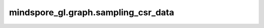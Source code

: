 mindspore_gl.graph.sampling_csr_data
============================================

.. py:function:: mindspore_gl.graph.sampling_csr_data(src_idx, dst_idx, n_nodes, n_edges, seeds_idx=None, node_feat=None, rerank=False)

    将COO类型的采样图转为CSR类型。

    参数：
        - **src_idx** (Union[Tensor, numpy.ndarray]) - shape为 :math:`(N\_EDGES)` 的int类型Tensor，表示COO边矩阵的源节点索引。
        - **dst_idx** (Union[Tensor, numpy.ndarray]) - shape为 :math:`(N\_EDGES)` 的int类型Tensor，表示COO边矩阵的目标节点索引。
        - **n_nodes** (int) - 图中节点数量。
        - **n_edges** (int) - 图中边数量。
        - **seeds_idx** (numpy.ndarray) - 初始邻居采样节点。默认值：``None``。
        - **node_feat** (Union[Tensor, numpy.ndarray], 可选) - 节点特征。默认值：``None``。
        - **rerank** (bool, 可选) - 是否对节点特征、标签、掩码进行重排序。默认值：``False``。

    返回：
        - **csr_g** (tuple) - CSR图的信息，它包含CSR图的indices，CSR图的indptr，CSR图的节点数、CSR图的边数、CSR图的预存的反向indices、CSR图的预存储反向indptr。
        - **seeds_idx** (numpy.ndarray) - 重排序的初始采样节点。
        - **node_feat** (numpy.ndarray) - 重排序的节点特征。
